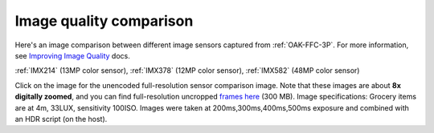 Image quality comparison
------------------------

Here's an image comparison between different image sensors captured from :ref:`OAK-FFC-3P`.
For more information, see `Improving Image Quality <https://docs.luxonis.com/projects/api/en/latest/tutorials/image_quality/>`__ docs.

:ref:`IMX214` (13MP color sensor), :ref:`IMX378` (12MP color sensor), :ref:`IMX582` (48MP color sensor)

.. image:: /_static/images/sensors/comparison/comparison-preview.jpg
     :target: https://user-images.githubusercontent.com/18037362/183928430-a143ad61-b599-4ecd-8d74-0015d45071cf.png

Click on the image for the unencoded full-resolution sensor comparison image. Note that these images are about
**8x digitally zoomed**, and you can find full-resolution uncropped `frames here <https://drive.google.com/file/d/1sTKfk-HHM4sKdnCde-Nr6jnmV4imyuNC/view?usp=sharing>`__ (300 MB).
Image specifications: Grocery items are at 4m, 33LUX, sensitivity 100ISO. Images were taken at 200ms,300ms,400ms,500ms exposure and
combined with an HDR script (on the host).

